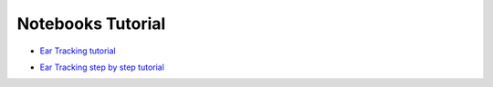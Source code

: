 Notebooks Tutorial
------------------

* `Ear Tracking tutorial`_

.. _Ear Tracking tutorial: http://nbviewer.jupyter.org/github/openalea/eartrack/blob/master/example/ear_tracking_tutorial.ipynb

* `Ear Tracking step by step tutorial`_

.. _Ear Tracking step by step tutorial: http://nbviewer.jupyter.org/github/openalea/eartrack/blob/master/example/detailed_ear_tracking_tutorial.ipynb